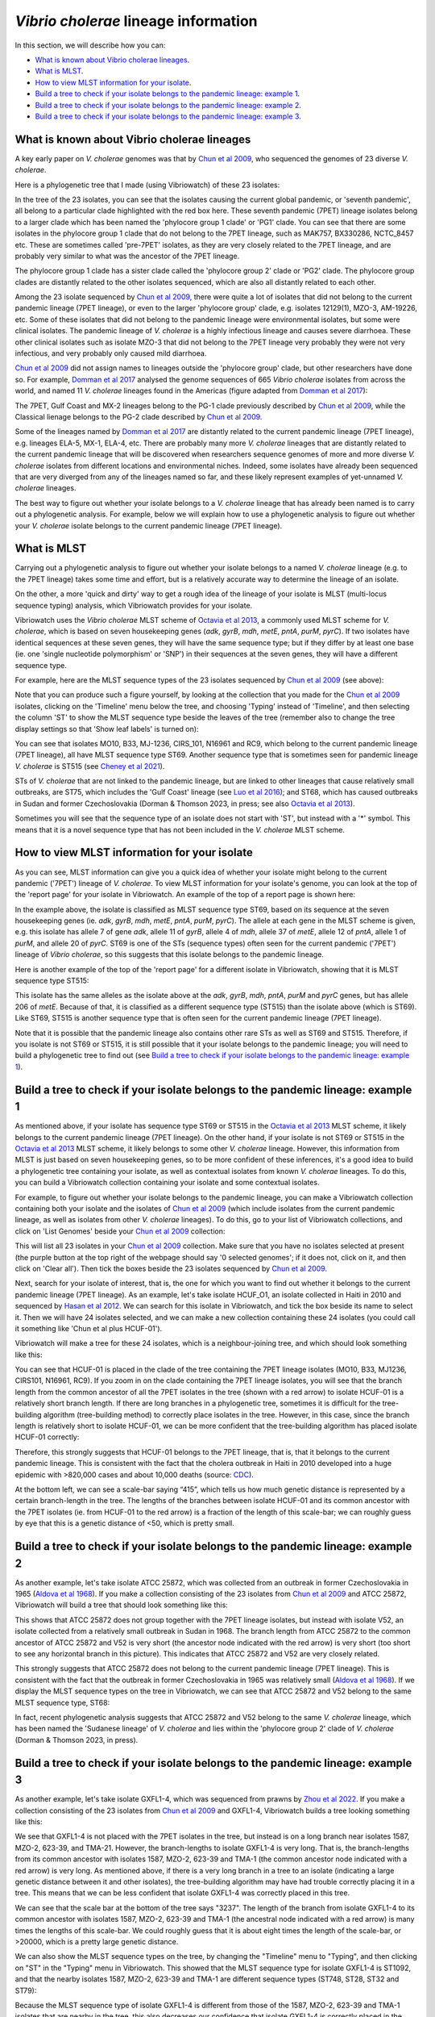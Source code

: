 *Vibrio cholerae* lineage information
=====================================

In this section, we will describe how you can:

* `What is known about Vibrio cholerae lineages`_.
* `What is MLST`_.
* `How to view MLST information for your isolate`_.
* `Build a tree to check if your isolate belongs to the pandemic lineage: example 1`_.
* `Build a tree to check if your isolate belongs to the pandemic lineage: example 2`_.
* `Build a tree to check if your isolate belongs to the pandemic lineage: example 3`_.

What is known about Vibrio cholerae lineages
--------------------------------------------

A key early paper on *V. cholerae* genomes was that by `Chun et al 2009`_, who sequenced the genomes of 23 diverse *V. cholerae*.

.. _Chun et al 2009: https://pubmed.ncbi.nlm.nih.gov/19720995/

Here is a phylogenetic tree that I made (using Vibriowatch) of these 23 isolates:

.. image:: Picture18.png
  :width: 650
  
In the tree of the 23 isolates, you can see that the isolates causing the current global pandemic, or 'seventh pandemic', all belong to a particular clade highlighted with the red box here. These seventh pandemic (7PET) lineage isolates belong to a larger clade which has been named the 'phylocore group 1 clade' or 'PG1' clade. You can see that there are some isolates in the phylocore group 1 clade that do not belong to the 7PET lineage, such as MAK757, BX330286, NCTC_8457 etc. These are sometimes called 'pre-7PET' isolates, as they are very closely related to the 7PET lineage, and are probably very similar to what was the ancestor of the 7PET lineage. 

The phylocore group 1 clade has a sister clade called the 'phylocore group 2' clade or 'PG2' clade. The phylocore group clades are distantly related to the other isolates sequenced, which are also all distantly related to each other.

Among the 23 isolate sequenced by `Chun et al 2009`_, there were quite a lot of isolates that did not belong to the current pandemic lineage (7PET lineage), or even to the larger 'phylocore group' clade, e.g. isolates 12129(1), MZO-3, AM-19226, etc. Some of these isolates that did not belong to the pandemic lineage were environmental isolates, but some were clinical isolates. The pandemic lineage of *V. cholerae* is a highly infectious lineage and causes severe diarrhoea. These other clinical isolates such as isolate MZO-3 that did not belong to the 7PET lineage very probably they were not very infectious, and very probably only caused mild diarrhoea. 

.. _Chun et al 2009: https://pubmed.ncbi.nlm.nih.gov/19720995/

`Chun et al 2009`_ did not assign names to lineages outside the 'phylocore group' clade, but other researchers have done so. For example, `Domman et al 2017`_ analysed the genome sequences of 665 *Vibrio cholerae* isolates from across the world, and named 11 *V. cholerae* lineages found in the Americas (figure adapted from `Domman et al 2017`_):

.. _Domman et al 2017: https://pubmed.ncbi.nlm.nih.gov/29123068/

.. image:: Picture46.png
  :width: 350
  
The 7PET, Gulf Coast and MX-2 lineages belong to the PG-1 clade previously described by `Chun et al 2009`_, while the Classical lienage belongs to the PG-2 clade described by `Chun et al 2009`_.

.. _Chun et al 2009: https://pubmed.ncbi.nlm.nih.gov/19720995/

Some of the lineages named by `Domman et al 2017`_ are distantly related to the current pandemic lineage (7PET lineage), e.g. lineages ELA-5, MX-1, ELA-4, etc. There are probably many more *V. cholerae* lineages that are distantly related to the current pandemic lineage that will be discovered when researchers sequence genomes of more and more diverse *V. cholerae* isolates from different locations and environmental niches. Indeed, some isolates have already been sequenced that are very diverged from any of the lineages named so far, and these likely represent examples of yet-unnamed *V. cholerae* lineages. 

.. _Domman et al 2017: https://pubmed.ncbi.nlm.nih.gov/29123068/

The best way to figure out whether your isolate belongs to a *V. cholerae* lineage that has already been named is to carry out a phylogenetic analysis. For example, below we will explain how to use a phylogenetic analysis to figure out whether your *V. cholerae* isolate belongs to the current pandemic lineage (7PET lineage). 

What is MLST
------------

Carrying out a phylogenetic analysis to figure out whether your isolate belongs to a named *V. cholerae* lineage (e.g. to the 7PET lineage) takes some time and effort, but is a relatively accurate way to determine the lineage of an isolate.

On the other, a more 'quick and dirty' way to get a rough idea of the lineage of your isolate is MLST (multi-locus sequence typing) analysis, which Vibriowatch provides for your isolate. 

Vibriowatch uses the *Vibrio cholerae* MLST scheme of `Octavia et al 2013`_, a commonly used MLST scheme for *V. cholerae*, which is based on seven housekeeping genes (*adk*, *gyrB*, *mdh*, *metE*, *pntA*, *purM*, *pyrC*).
If two isolates have identical sequences at these seven genes, they will have the same sequence type; but if they differ by at least one base (ie. one 'single nucleotide polymorphism' or 'SNP') in their sequences at the seven genes, they will have a different sequence type. 

.. _Octavia et al 2013: https://pubmed.ncbi.nlm.nih.gov/23776471/

For example, here are the MLST sequence types of the 23 isolates sequenced by `Chun et al 2009`_ (see above):

.. _Chun et al 2009: https://pubmed.ncbi.nlm.nih.gov/19720995/

.. image:: Picture25.png
  :width: 650
  
Note that you can produce such a figure yourself, by looking at the collection that you made for the `Chun et al 2009`_  isolates, clicking on the 'Timeline' menu below the tree, and choosing 'Typing' instead of 'Timeline', and then selecting the column 'ST' to show the MLST sequence type beside the leaves of the tree (remember also to change the tree display settings so that 'Show leaf labels' is turned on):

.. _Chun et al 2009: https://pubmed.ncbi.nlm.nih.gov/19720995/

.. image:: Picture47.png
  :width: 450
  
You can see that isolates MO10, B33, MJ-1236, CIRS_101, N16961 and RC9, which belong to the current pandemic lineage (7PET lineage), all have MLST sequence type ST69. Another sequence type that is sometimes seen for pandemic lineage *V. cholerae* is ST515 (see `Cheney et al 2021`_). 

.. _Cheney et al 2021: https://pubmed.ncbi.nlm.nih.gov/34427512/

STs of *V. cholerae* that are not linked to the pandemic lineage, but are linked to other lineages that cause relatively small outbreaks, are ST75, which includes the 'Gulf Coast' lineage (see `Luo et al 2016`_); and ST68, which has caused outbreaks in Sudan and former Czechoslovakia (Dorman & Thomson 2023, in press; see also `Octavia et al 2013`_). 

.. _Luo et al 2016: https://pubmed.ncbi.nlm.nih.gov/26920786/

.. _Octavia et al 2013: https://pubmed.ncbi.nlm.nih.gov/23776471/

Sometimes you will see that the sequence type of an isolate does not start with 'ST', but instead with a '*' symbol. This means that it is a novel sequence type that has not been included in the *V. cholerae* MLST scheme.

How to view MLST information for your isolate
---------------------------------------------

As you can see, MLST information can give you a quick idea of whether your isolate might belong to the current pandemic ('7PET') lineage of *V. cholerae*.
To view MLST information for your isolate's genome, you can look at the top of the 'report page' for your isolate in Vibriowatch.
An example of the top of a report page is shown here:

.. image:: Picture15.png
  :width: 500
  
In the example above, the isolate is classified as MLST sequence type ST69, based on its sequence at the seven housekeeping genes (ie. *adk*, *gyrB*, *mdh*, *metE*, *pntA*, *purM*, *pyrC*). The allele at each gene in the MLST scheme is given, e.g. this isolate has allele 7 of gene *adk*, allele 11 of *gyrB*, allele 4 of *mdh*, allele 37 of *metE*, allele 12 of *pntA*, allele 1 of *purM*, and allele 20 of *pyrC*. 
ST69 is one of the STs (sequence types) often seen for the current pandemic ('7PET') lineage of *Vibrio cholerae*, so this suggests that this isolate belongs to the pandemic lineage. 

Here is another example of the top of the 'report page' for a different isolate in Vibriowatch, showing that it is MLST sequence type ST515:

.. image:: Picture61.png
  :width: 500

This isolate has the same alleles as the isolate above at the *adk*, *gyrB*, *mdh*, *pntA*, *purM* and *pyrC* genes, but has allele 206 of *metE*. Because of that, it is classified as a different sequence type (ST515) than the isolate above (which is ST69). Like ST69, ST515 is another sequence type that is often seen for the current pandemic lineage (7PET lineage).

Note that it is possible that the pandemic lineage also contains other rare STs as well as ST69 and ST515. Therefore, if you isolate is not ST69 or ST515, it is still possible that it your isolate belongs to the pandemic lineage; you will need to build a phylogenetic tree to find out (see `Build a tree to check if your isolate belongs to the pandemic lineage: example 1`_).

Build a tree to check if your isolate belongs to the pandemic lineage: example 1
--------------------------------------------------------------------------------

As mentioned above, if your isolate has sequence type ST69 or ST515 in the `Octavia et al 2013`_ MLST scheme, it likely belongs to the current
pandemic lineage (7PET lineage). On the other hand, if your isolate is not ST69 or ST515 in the `Octavia et al 2013`_ MLST scheme, it likely
belongs to some other *V. cholerae* lineage. However, this information from MLST is just based on seven housekeeping genes, so to be more
confident of these inferences, it's a good idea to build a phylogenetic tree containing your isolate, as well as contextual isolates from 
known *V. cholerae* lineages. To do this, you can build a Vibriowatch collection containing your isolate and some contextual isolates.

.. _Octavia et al 2013: https://pubmed.ncbi.nlm.nih.gov/23776471/

For example, to figure out whether your isolate belongs to the pandemic lineage, you can make a Vibriowatch collection containing both your isolate and the isolates of `Chun et al 2009`_ (which include isolates from the current pandemic lineage, as well as isolates from other *V. cholerae* lineages). 
To do this, go to your list of Vibriowatch collections, and click on 'List Genomes' beside your `Chun et al 2009`_ collection:

.. _Chun et al 2009: https://pubmed.ncbi.nlm.nih.gov/19720995/

.. image:: Picture45.png
  :width: 850
  
This will list all 23 isolates in your `Chun et al 2009`_ collection. Make sure that you have no isolates selected at present (the purple button at the top right of the webpage should say '0 selected genomes'; if it does not, click on it, and then click on 'Clear all'). Then tick the boxes beside the 23 isolates sequenced by `Chun et al 2009`_.

.. _Chun et al 2009: https://pubmed.ncbi.nlm.nih.gov/19720995/

Next, search for your isolate of interest, that is, the one for which you want to find out whether it belongs to the current
pandemic lineage (7PET lineage). As an example, let's take isolate HCUF_O1, an isolate collected in Haiti in 2010 and sequenced by `Hasan et al 2012`_. We can search for this isolate in Vibriowatch, and tick the box beside its name to select it. Then we will have 24 isolates selected, and we can make a new collection containing these 24 isolates (you could call it something like 'Chun et al plus HCUF-01'). 

.. _Hasan et al 2012: https://pubmed.ncbi.nlm.nih.gov/22711841/

Vibriowatch will make a tree for these 24 isolates, which is a neighbour-joining tree, and which should look something like this:

.. image:: Picture48.png
  :width: 650
  
You can see that HCUF-01 is placed in the clade of the tree containing the 7PET lineage isolates (MO10, B33, MJ1236, CIRS101, N16961, RC9). 
If you zoom in on the clade containing the 7PET lineage isolates, you will see that the branch length from the common ancestor of all the 7PET isolates
in the tree (shown with a red arrow) to isolate HCUF-01 is a relatively short branch length. If there are long branches in a phylogenetic tree,
sometimes it is difficult for the tree-building algorithm (tree-building method) to correctly place isolates in the tree. However, in this case,
since the branch length is relatively short to isolate HCUF-01, we can be more confident that the tree-building algorithm has placed isolate
HCUF-01 correctly:

.. image:: Picture62.png
  :width: 350

Therefore, this strongly suggests that HCUF-01 belongs to the 7PET lineage, that is, that it belongs to the current pandemic lineage. This is consistent with the fact that the cholera outbreak in Haiti in 2010 developed into a huge epidemic with >820,000 cases and about 10,000 deaths (source: `CDC`_).

.. _CDC: https://www.cdc.gov/cholera/haiti/index.html

At the bottom left, we can see a scale-bar saying “415”, which tells us how much genetic distance is represented by a certain branch-length in the tree. The lengths of the branches between isolate HCUF-01 and its common ancestor with the 7PET isolates (ie. from HCUF-01 to the red arrow) is a fraction of the length of this scale-bar; we can roughly guess by eye that this is a genetic distance of <50, which is pretty small. 

Build a tree to check if your isolate belongs to the pandemic lineage: example 2
--------------------------------------------------------------------------------

As another example, let's take isolate ATCC 25872, which was collected from an outbreak in former Czechoslovakia in 1965 (`Aldova et al 1968`_). If you make a collection consisting of the 23 isolates from `Chun et al 2009`_ and ATCC 25872, Vibriowatch will build a tree that should look something like this:

.. image:: Picture78.png
  :width: 650

.. _Aldova et al 1968: https://pubmed.ncbi.nlm.nih.gov/5640984/

.. _Chun et al 2009: https://pubmed.ncbi.nlm.nih.gov/19720995/

This shows that ATCC 25872 does not group together with the 7PET lineage isolates, but instead with isolate V52, an isolate collected from a relatively small outbreak in Sudan in 1968. The branch length from ATCC 25872 to the common ancestor of ATCC 25872 and V52 is very short (the ancestor node indicated with the red arrow) is very short (too short to see any horizontal branch in this picture). This indicates that ATCC 25872 and V52 are very closely related. 

This strongly suggests that ATCC 25872 does not belong to the current pandemic lineage (7PET lineage). This is consistent with the fact that the outbreak in former Czechoslovakia in 1965 was relatively small (`Aldova et al 1968`_). If we display the MLST sequence types on the tree in Vibriowatch, we can see that ATCC 25872 and V52 belong to the same MLST sequence type, ST68:

.. image:: Picture50.png
  :width: 650
  
In fact, recent phylogenetic analysis suggests that ATCC 25872 and V52 belong to the same *V. cholerae* lineage, which has been named the 'Sudanese lineage' of *V. cholerae* and lies within the 'phylocore group 2' clade of *V. cholerae* (Dorman & Thomson 2023, in press).

Build a tree to check if your isolate belongs to the pandemic lineage: example 3
--------------------------------------------------------------------------------

As another example, let's take isolate GXFL1-4, which was sequenced from prawns by `Zhou et al 2022`_. If you make a collection consisting of the 23 isolates from `Chun et al 2009`_ and GXFL1-4, Vibriowatch builds a tree looking something like this:

.. _Zhou et al 2022: https://pubmed.ncbi.nlm.nih.gov/35664858/

.. _Chun et al 2009: https://pubmed.ncbi.nlm.nih.gov/19720995/

.. image:: Picture64.png
  :width: 650
  
We see that GXFL1-4 is not placed with the 7PET isolates in the tree, but instead is on a long branch near isolates 1587, MZO-2, 623-39, and TMA-21. However, the branch-lengths to isolate GXFL1-4 is very long. That is, the branch-lengths from its common ancestor with isolates 1587, MZO-2, 623-39 and TMA-1 (the common ancestor node indicated with a red arrow) is very long. As mentioned above, if there is a very long branch in a tree to an isolate (indicating a large genetic distance between it and other isolates), the tree-building algorithm may have had trouble correctly placing it in a tree. This means that we can be less confident that isolate GXFL1-4 was correctly placed in this tree. 

We can see that the scale bar at the bottom of the tree says "3237". The length of the branch from isolate GXFL1-4 to its common ancestor with isolates 1587, MZO-2, 623-39 and TMA-1 (the ancestral node indicated with a red arrow) is many times the lengths of this scale-bar. We could roughly guess that it is about eight times the length of the scale-bar, or >20000, which is a pretty large genetic distance. 

We can also show the MLST sequence types on the tree, by changing the "Timeline" menu to "Typing", and then clicking on "ST" in the "Typing" menu in Vibriowatch. This showed that the MLST sequence type for isolate GXFL1-4 is ST1092, and that the nearby isolates 1587, MZO-2, 623-39 and TMA-1 are different sequence types (ST748, ST28, ST32 and ST79):

.. image:: Picture65.png
  :width: 650
  
Because the MLST sequence type of isolate GXFL1-4 is different from those of the 1587, MZO-2, 623-39 and TMA-1 isolates that are nearby in the tree, this also decreases our confidence that isolate GXFL1-4 is correctly placed in the phylogenetic tree. Thus, given the long branch-lengths to isolate GXFL1-4 in the tree, and the dissimilarity in its MLST sequence types to nearby isolates in the tree, we are not confident that isolate GXFL1-4 is correctly placed in the phylogenetic tree. It is not placed with the 7PET isolates, but we cannot tell which other isolates it is closely related to, based on the tree.

Contact
-------

I will be grateful if you will send me (Avril Coghlan) corrections or suggestions for improvements to my email address alc@sanger.ac.uk


